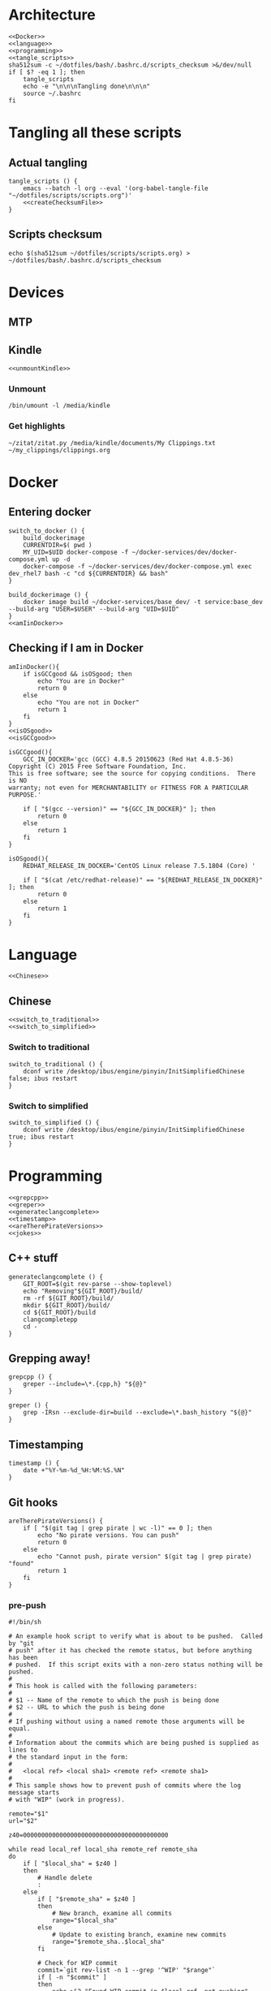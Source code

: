 * Architecture
  #+begin_src shell :shebang #!/bin/bash :noweb yes :results output :tangle ../bash/.bashrc.d/scripts.bash
<<Docker>>
<<language>>
<<programming>>
<<tangle_scripts>>
sha512sum -c ~/dotfiles/bash/.bashrc.d/scripts_checksum >&/dev/null
if [ $? -eq 1 ]; then
    tangle_scripts
    echo -e "\n\n\nTangling done\n\n\n"
    source ~/.bashrc
fi
  #+end_src
* Tangling all these scripts
** Actual tangling
#+NAME: tangle_scripts
#+begin_src shell :shebang #!/bin/bash :noweb yes :results output
tangle_scripts () {
    emacs --batch -l org --eval '(org-babel-tangle-file "~/dotfiles/scripts/scripts.org")'
    <<createChecksumFile>>
}
#+end_src



** Scripts checksum
   #+NAME: createChecksumFile
   #+begin_src shell :noweb yes :exports code
echo $(sha512sum ~/dotfiles/scripts/scripts.org) > ~/dotfiles/bash/.bashrc.d/scripts_checksum
   #+end_src

* Devices
** MTP
** Kindle
   #+NAME: Kindle
   #+begin_src shell :noweb yes :exports code
<<unmountKindle>>
   #+end_src
*** Unmount
   #+NAME: unmountKindle
   #+begin_src shell :noweb yes :exports code
/bin/umount -l /media/kindle
   #+end_src

*** Get highlights
    #+NAME: zitat_kindle
    #+begin_src shell :noweb yes :exports code
~/zitat/zitat.py /media/kindle/documents/My Clippings.txt ~/my_clippings/clippings.org
    #+end_src

* Docker
** Entering docker

#+NAME: Docker
#+begin_src shell :noweb yes :exports code
switch_to_docker () {
    build_dockerimage
    CURRENTDIR=$( pwd )
    MY_UID=$UID docker-compose -f ~/docker-services/dev/docker-compose.yml up -d
    docker-compose -f ~/docker-services/dev/docker-compose.yml exec dev_rhel7 bash -c "cd ${CURRENTDIR} && bash"
}

build_dockerimage () {
    docker image build ~/docker-services/base_dev/ -t service:base_dev --build-arg "USER=$USER" --build-arg "UID=$UID"
}
<<amIinDocker>>
#+end_src

** Checking if I am in Docker
#+NAME: amIinDocker
#+begin_src shell :noweb yes :exports code
amIinDocker(){
    if isGCCgood && isOSgood; then
        echo "You are in Docker"
        return 0
    else
        echo "You are not in Docker"
        return 1
    fi
}
<<isOSgood>>
<<isGCCgood>>
#+end_src

#+NAME: isGCCgood
#+begin_src shell :noweb yes :exports code
isGCCgood(){
    GCC_IN_DOCKER='gcc (GCC) 4.8.5 20150623 (Red Hat 4.8.5-36)
Copyright (C) 2015 Free Software Foundation, Inc.
This is free software; see the source for copying conditions.  There is NO
warranty; not even for MERCHANTABILITY or FITNESS FOR A PARTICULAR PURPOSE.'

    if [ "$(gcc --version)" == "${GCC_IN_DOCKER}" ]; then
        return 0
    else
        return 1
    fi
}
#+end_src

#+NAME: isOSgood
#+begin_src shell :noweb yes :exports code
isOSgood(){
    REDHAT_RELEASE_IN_DOCKER='CentOS Linux release 7.5.1804 (Core) '

    if [ "$(cat /etc/redhat-release)" == "${REDHAT_RELEASE_IN_DOCKER}" ]; then
        return 0
    else
        return 1
    fi
}
#+end_src
* Language
  #+NAME: language
  #+begin_src shell :noweb yes :exports code
<<Chinese>>
  #+end_src

** Chinese
   #+NAME: Chinese
   #+begin_src shell :noweb yes :exports code
<<switch_to_traditional>>
<<switch_to_simplified>>
   #+end_src

*** Switch to traditional
    #+NAME: switch_to_traditional
    #+begin_src shell :noweb yes :exports code
switch_to_traditional () {
    dconf write /desktop/ibus/engine/pinyin/InitSimplifiedChinese false; ibus restart
}
    #+end_src

*** Switch to simplified
#+NAME: switch_to_simplified
    #+begin_src shell :noweb yes :exports code
switch_to_simplified () {
    dconf write /desktop/ibus/engine/pinyin/InitSimplifiedChinese true; ibus restart
}
    #+end_src
* Programming

  #+NAME: programming
  #+begin_src shell :noweb yes :exports code
<<grepcpp>>
<<greper>>
<<generateclangcomplete>>
<<timestamp>>
<<areTherePirateVersions>>
<<jokes>>
  #+end_src


** C++ stuff

#+NAME: generateclangcomplete
#+begin_src shell :noweb yes :exports code
generateclangcomplete () {
    GIT_ROOT=$(git rev-parse --show-toplevel)
    echo "Removing"${GIT_ROOT}/build/
    rm -rf ${GIT_ROOT}/build/
    mkdir ${GIT_ROOT}/build/
    cd ${GIT_ROOT}/build
    clangcompletepp
    cd -
}
#+end_src
** Grepping away!

  #+NAME: grepcpp
  #+begin_src shell :noweb yes :exports code
grepcpp () {
    greper --include=\*.{cpp,h} "${@}"
}
  #+end_src

  #+NAME: greper
  #+begin_src shell :noweb yes :exports code
greper () {
    grep -IRsn --exclude-dir=build --exclude=\*.bash_history "${@}"
}
  #+end_src
** Timestamping
   #+NAME: timestamp
   #+begin_src shell :noweb yes :exports code
timestamp () {
    date +"%Y-%m-%d_%H:%M:%S.%N"
}
   #+end_src
** Git hooks

   #+NAME: areTherePirateVersions
   #+begin_src shell :noweb yes :exports code
areTherePirateVersions() {
    if [ "$(git tag | grep pirate | wc -l)" == 0 ]; then
        echo "No pirate versions. You can push"
        return 0
    else
        echo "Cannot push, pirate version" $(git tag | grep pirate) "found"
        return 1
    fi
}
   #+end_src

*** pre-push


#+begin_src shell :shebang #!/bin/bash :results output :tangle git-hooks/pre-push
#!/bin/sh

# An example hook script to verify what is about to be pushed.  Called by "git
# push" after it has checked the remote status, but before anything has been
# pushed.  If this script exits with a non-zero status nothing will be pushed.
#
# This hook is called with the following parameters:
#
# $1 -- Name of the remote to which the push is being done
# $2 -- URL to which the push is being done
#
# If pushing without using a named remote those arguments will be equal.
#
# Information about the commits which are being pushed is supplied as lines to
# the standard input in the form:
#
#   <local ref> <local sha1> <remote ref> <remote sha1>
#
# This sample shows how to prevent push of commits where the log message starts
# with "WIP" (work in progress).

remote="$1"
url="$2"

z40=0000000000000000000000000000000000000000

while read local_ref local_sha remote_ref remote_sha
do
	if [ "$local_sha" = $z40 ]
	then
		# Handle delete
		:
	else
		if [ "$remote_sha" = $z40 ]
		then
			# New branch, examine all commits
			range="$local_sha"
		else
			# Update to existing branch, examine new commits
			range="$remote_sha..$local_sha"
		fi

		# Check for WIP commit
		commit=`git rev-list -n 1 --grep '^WIP' "$range"`
		if [ -n "$commit" ]
		then
			echo >&2 "Found WIP commit in $local_ref, not pushing"
			exit 1
		fi
	fi
done

#areTherePirateVersions
hitchhikersGuideToTheGalaxy
exit $?

exit 0
#+end_src

** Jokes
   #+NAME: jokes
   #+begin_src shell :noweb yes :exports code
<<hitchhikersGuideToTheGalaxy>>
   #+end_src

*** The Hitchhiker's Guide to the Galaxy

   #+NAME: hitchhikersGuideToTheGalaxy
   #+begin_src shell :noweb yes :exports code
hitchhikersGuideToTheGalaxy() {
    return 42
}
   #+end_src
